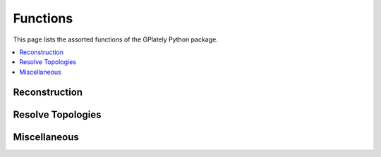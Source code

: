 Functions
=========

This page lists the assorted functions of the GPlately Python package.

.. contents::
   :local:
   :depth: 3

Reconstruction
--------------

.. autosummary::
   :nosignatures:
   :toctree: generated

   gplately.reconstruct_grid
   gplately.reconstruct_points
   gplately.reconstruct_points_impl

Resolve Topologies
------------------

.. autosummary::
   :nosignatures:
   :toctree: generated

   gplately.resolve_topologies
   gplately.resolve_topological_snapshot
   gplately.resolve_topologies_into_features
   gplately.resolve_topological_snapshot_into_features

Miscellaneous
-------------

.. autosummary::
   :nosignatures:
   :toctree: generated

   gplately.auxiliary
   gplately.read_netcdf_grid
   gplately.ridge_spreading_rate
   gplately.subduction_convergence
   